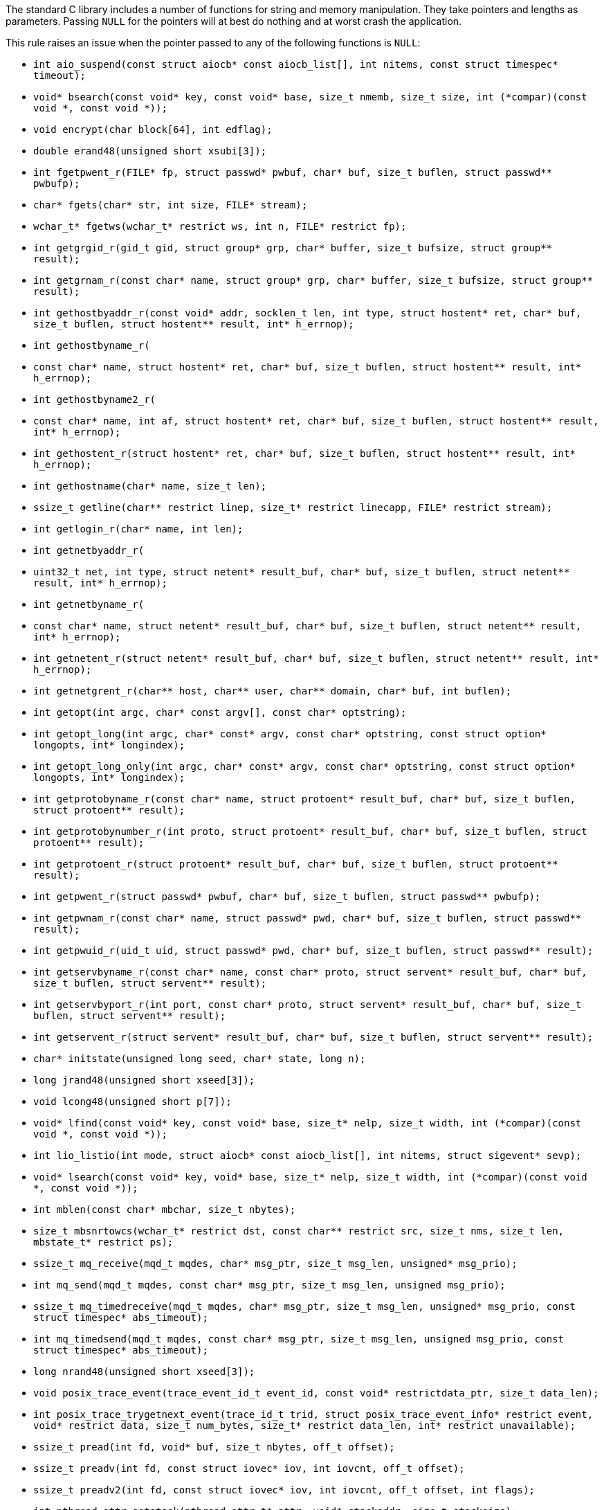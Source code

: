 The standard C library includes a number of functions for string and memory manipulation. They take pointers and lengths as parameters. Passing ``++NULL++`` for the pointers will at best do nothing and at worst crash the application.


This rule raises an issue when the pointer passed to any of the following functions is ``++NULL++``:

* ``++int aio_suspend(const struct aiocb* const aiocb_list[], int nitems, const struct timespec* timeout);++``
* ``++void* bsearch(const void* key, const void* base, size_t nmemb, size_t size, int (*compar)(const void *, const void *));++``
* ``++void encrypt(char block[64], int edflag);++``
* ``++double erand48(unsigned short xsubi[3]);++``
* ``++int fgetpwent_r(FILE* fp, struct passwd* pwbuf, char* buf, size_t buflen, struct passwd** pwbufp);++``
* ``++char* fgets(char* str, int size, FILE* stream);++``
* ``++wchar_t* fgetws(wchar_t* restrict ws, int n, FILE* restrict fp);++``
* ``++int getgrgid_r(gid_t gid, struct group* grp, char* buffer, size_t bufsize, struct group** result);++``
* ``++int getgrnam_r(const char* name, struct group* grp, char* buffer, size_t bufsize, struct group** result);++``
* ``++int gethostbyaddr_r(const void* addr, socklen_t len, int type, struct hostent* ret, char* buf, size_t buflen, struct hostent** result, int* h_errnop);++``
* ``++int gethostbyname_r(++``
*   ``++const char* name, struct hostent* ret, char* buf, size_t buflen, struct hostent** result, int* h_errnop);++``
* ``++int gethostbyname2_r(++``
*   ``++const char* name, int af, struct hostent* ret, char* buf, size_t buflen, struct hostent** result, int* h_errnop);++``
* ``++int gethostent_r(struct hostent* ret, char* buf, size_t buflen, struct hostent** result, int* h_errnop);++``
* ``++int gethostname(char* name, size_t len);++``
* ``++ssize_t getline(char** restrict linep, size_t* restrict linecapp, FILE* restrict stream);++``
* ``++int getlogin_r(char* name, int len);++``
* ``++int getnetbyaddr_r(++``
*   ``++uint32_t net, int type, struct netent* result_buf, char* buf, size_t buflen, struct netent** result, int* h_errnop);++``
* ``++int getnetbyname_r(++``
*   ``++const char* name, struct netent* result_buf, char* buf, size_t buflen, struct netent** result, int* h_errnop);++``
* ``++int getnetent_r(struct netent* result_buf, char* buf, size_t buflen, struct netent** result, int* h_errnop);++``
* ``++int getnetgrent_r(char** host, char** user, char** domain, char* buf, int buflen);++``
* ``++int getopt(int argc, char* const argv[], const char* optstring);++``
* ``++int getopt_long(int argc, char* const* argv, const char* optstring, const struct option* longopts, int* longindex);++``
* ``++int getopt_long_only(int argc, char* const* argv, const char* optstring, const struct option* longopts, int* longindex);++``
* ``++int getprotobyname_r(const char* name, struct protoent* result_buf, char* buf, size_t buflen, struct protoent** result);++``
* ``++int getprotobynumber_r(int proto, struct protoent* result_buf, char* buf, size_t buflen, struct protoent** result);++``
* ``++int getprotoent_r(struct protoent* result_buf, char* buf, size_t buflen, struct protoent** result);++``
* ``++int getpwent_r(struct passwd* pwbuf, char* buf, size_t buflen, struct passwd** pwbufp);++``
* ``++int getpwnam_r(const char* name, struct passwd* pwd, char* buf, size_t buflen, struct passwd** result);++``
* ``++int getpwuid_r(uid_t uid, struct passwd* pwd, char* buf, size_t buflen, struct passwd** result);++``
* ``++int getservbyname_r(const char* name, const char* proto, struct servent* result_buf, char* buf, size_t buflen, struct servent** result);++``
* ``++int getservbyport_r(int port, const char* proto, struct servent* result_buf, char* buf, size_t buflen, struct servent** result);++``
* ``++int getservent_r(struct servent* result_buf, char* buf, size_t buflen, struct servent** result);++``
* ``++char* initstate(unsigned long seed, char* state, long n);++``
* ``++long jrand48(unsigned short xseed[3]);++``
* ``++void lcong48(unsigned short p[7]);++``
* ``++void* lfind(const void* key, const void* base, size_t* nelp, size_t width, int (*compar)(const void *, const void *));++``
* ``++int lio_listio(int mode, struct aiocb* const aiocb_list[], int nitems, struct sigevent* sevp);++``
* ``++void* lsearch(const void* key, void* base, size_t* nelp, size_t width, int (*compar)(const void *, const void *));++``
* ``++int mblen(const char* mbchar, size_t nbytes);++``
* ``++size_t mbsnrtowcs(wchar_t* restrict dst, const char** restrict src, size_t nms, size_t len, mbstate_t* restrict ps);++``
* ``++ssize_t mq_receive(mqd_t mqdes, char* msg_ptr, size_t msg_len, unsigned* msg_prio);++``
* ``++int mq_send(mqd_t mqdes, const char* msg_ptr, size_t msg_len, unsigned msg_prio);++``
* ``++ssize_t mq_timedreceive(mqd_t mqdes, char* msg_ptr, size_t msg_len, unsigned* msg_prio, const struct timespec* abs_timeout);++``
* ``++int mq_timedsend(mqd_t mqdes, const char* msg_ptr, size_t msg_len, unsigned msg_prio, const struct timespec* abs_timeout);++``
* ``++long nrand48(unsigned short xseed[3]);++``
* ``++void posix_trace_event(trace_event_id_t event_id, const void* restrictdata_ptr, size_t data_len);++``
* ``++int posix_trace_trygetnext_event(trace_id_t trid, struct posix_trace_event_info* restrict event, void* restrict data, size_t num_bytes, size_t* restrict data_len, int* restrict unavailable);++``
* ``++ssize_t pread(int fd, void* buf, size_t nbytes, off_t offset);++``
* ``++ssize_t preadv(int fd, const struct iovec* iov, int iovcnt, off_t offset);++``
* ``++ssize_t preadv2(int fd, const struct iovec* iov, int iovcnt, off_t offset, int flags);++``
* ``++int pthread_attr_setstack(pthread_attr_t* attr, void* stackaddr, size_t stacksize);++``
* ``++ssize_t pwrite(int fd, const void* buf, size_t count, off_t offset);++``
* ``++ssize_t pwritev(int fd, const struct iovec* iov, int iovcnt, off_t offset);++``
* ``++ssize_t pwritev2(int fd, const struct iovec* iov, int iovcnt, off_t offset, int flags);++``
* ``++void qsort(void* base, size_t nmemb, size_t size, int (*compar)(const void *, const void *));++``
* ``++void qsort_r(void* base, size_t nmemb, size_t size, void* thunk, int (*compar)(void *, const void *, const void *));++``
* ``++ssize_t read(int fildes, void* buf, size_t nbyte);++``
* ``++ssize_t readlink(const char* restrict path, char* restrict buf, size_t bufsize);++``
* ``++int readlinkat(int dirfd, const char* pathname, char* buf, size_t bufsiz);++``
* ``++ssize_t readv(int fd, const struct iovec* iov, int iovcnt);++``
* ``++ssize_t recv(int s, void* buf, size_t len, int flags);++``
* ``++ssize_t recvfrom(int s, void* buf, size_t len, int flags, struct sockaddr* restrict from, socklen_t* restrict fromlen);++``
* ``++unsigned short* seed48(unsigned short xseed[3]);++``
* ``++int semop(int semid, struct sembuf* array, size_t nops);++``
* ``++int semtimedop(int semid, struct sembuf* sops, unsigned nsops, struct timespec* timeout);++``
* ``++ssize_t send(int socket, const void* buffer, size_t length, int flags);++``
* ``++ssize_t sendto(int socket, const void* message, size_t length, int flags, const struct sockaddr* dest_addr, socklen_t dest_len);++``
* ``++void setbuf(FILE* restrict stream, char* restrict buf);++``
* ``++int socketpair(int domain, int type, int protocol, int* sv);++``
* ``++size_t strftime(char* restrict buf, size_t maxsize, const char* restrict format, const struct tm* restrict timeptr);++``
* ``++void swab(const void* restrict src, void* restrict dst, ssize_t len);++``
* ``++int ttyname_r(int fd, char* buf, size_t len);++``
* ``++int utimes(const char* path, const struct timeval* times);++``
* ``++int vswprintf(wchar_t* restrict ws, size_t n, const wchar_t* restrict format, va_list ap);++``
* ``++wchar_t* wcpncpy(wchar_t* s1, wchar_t* s2, size_t n);++``
* ``++size_t wcsftime(wchar_t* restrict wcs, size_t maxsize, const wchar_t* restrict format, const struct tm* restrict timeptr);++``
* ``++int wcsncasecmp(const wchar_t* s1, const wchar_t* s2, size_t n);++``
* ``++int wcsncmp(const wchar_t* s1, const wchar_t* s2, size_t n);++``
* ``++wchar_t* wcsncpy(wchar_t* restrict s1, const wchar_t* restrict s2, size_t n);++``
* ``++size_t wcsnlen(const wchar_t* s, size_t maxlen);++``
* ``++size_t wcsnrtombs(char* dest, const wchar_t** src, size_t nwc, size_t len, mbstate_t* ps);++``
* ``++int wcswidth(const wchar_t* s, size_t n);++``
* ``++size_t wcsxfrm(wchar_t* restrict ws1, const wchar_t* restrict ws2, size_t n);++``
* ``++int wmemcmp(const wchar_t* s1, const wchar_t* s2, size_t n);++``
* ``++wchar_t* wmemcpy(wchar_t* restrict s1, const wchar_t* restrict s2, size_t n);++``
* ``++wchar_t* wmemmove(wchar_t* s1, const wchar_t* s2, size_t n);++``
* ``++wchar_t* wmemset(wchar_t* s, wchar_t c, size_t n);++``
* ``++ssize_t writev(int fd, const struct iovec* iov, int iovcnt);++``
* ``++void *memcpy(void *dest, const void *src, size_t n);++``
* ``++void *memmove(void *dest, const void *src, size_t n);++``
* ``++void *memccpy(void *dest, const void *src, int c, size_t n);++``
* ``++void *memset(void *s, int c, size_t n);++``
* ``++int memcmp(const void *s1, const void *s2, size_t n);++``
* ``++char *strcpy(char *dest, const char *src);++``
* ``++char *strncpy(char *dest, const char *src, size_t n);++``
* ``++char *strcat(char *dest, const char *src);++``
* ``++char *strncat(char *dest, const char *src, size_t n);++``
* ``++int strcmp(const char *s1, const char *s2);++``
* ``++int strncmp(const char *s1, const char *s2, size_t n);++``
* ``++void *mempcpy(void *dest, const void *src, size_t n);++``
* ``++size_t strlen(const char *s);++``
* ``++size_t strnlen(const char *s, size_t maxlen);++``
* ``++void bcopy(const void *src, void *dest, size_t n);++``
* ``++void bzero(void *s, size_t n);++``
* ``++int bcmp(const void *s1, const void *s2, size_t n);++``
* ``++int strcasecmp(const char *s1, const char *s2);++``
* ``++int strncasecmp(const char *s1, const char *s2, size_t n);++``
* ``++char *strsep(char **stringp, const char *delim);++``
* ``++char *stpcpy(char *dest, const char *src);++``

== Noncompliant Code Example

----
memcpy(NULL, src, 10); // Noncompliant, null pointer
----
